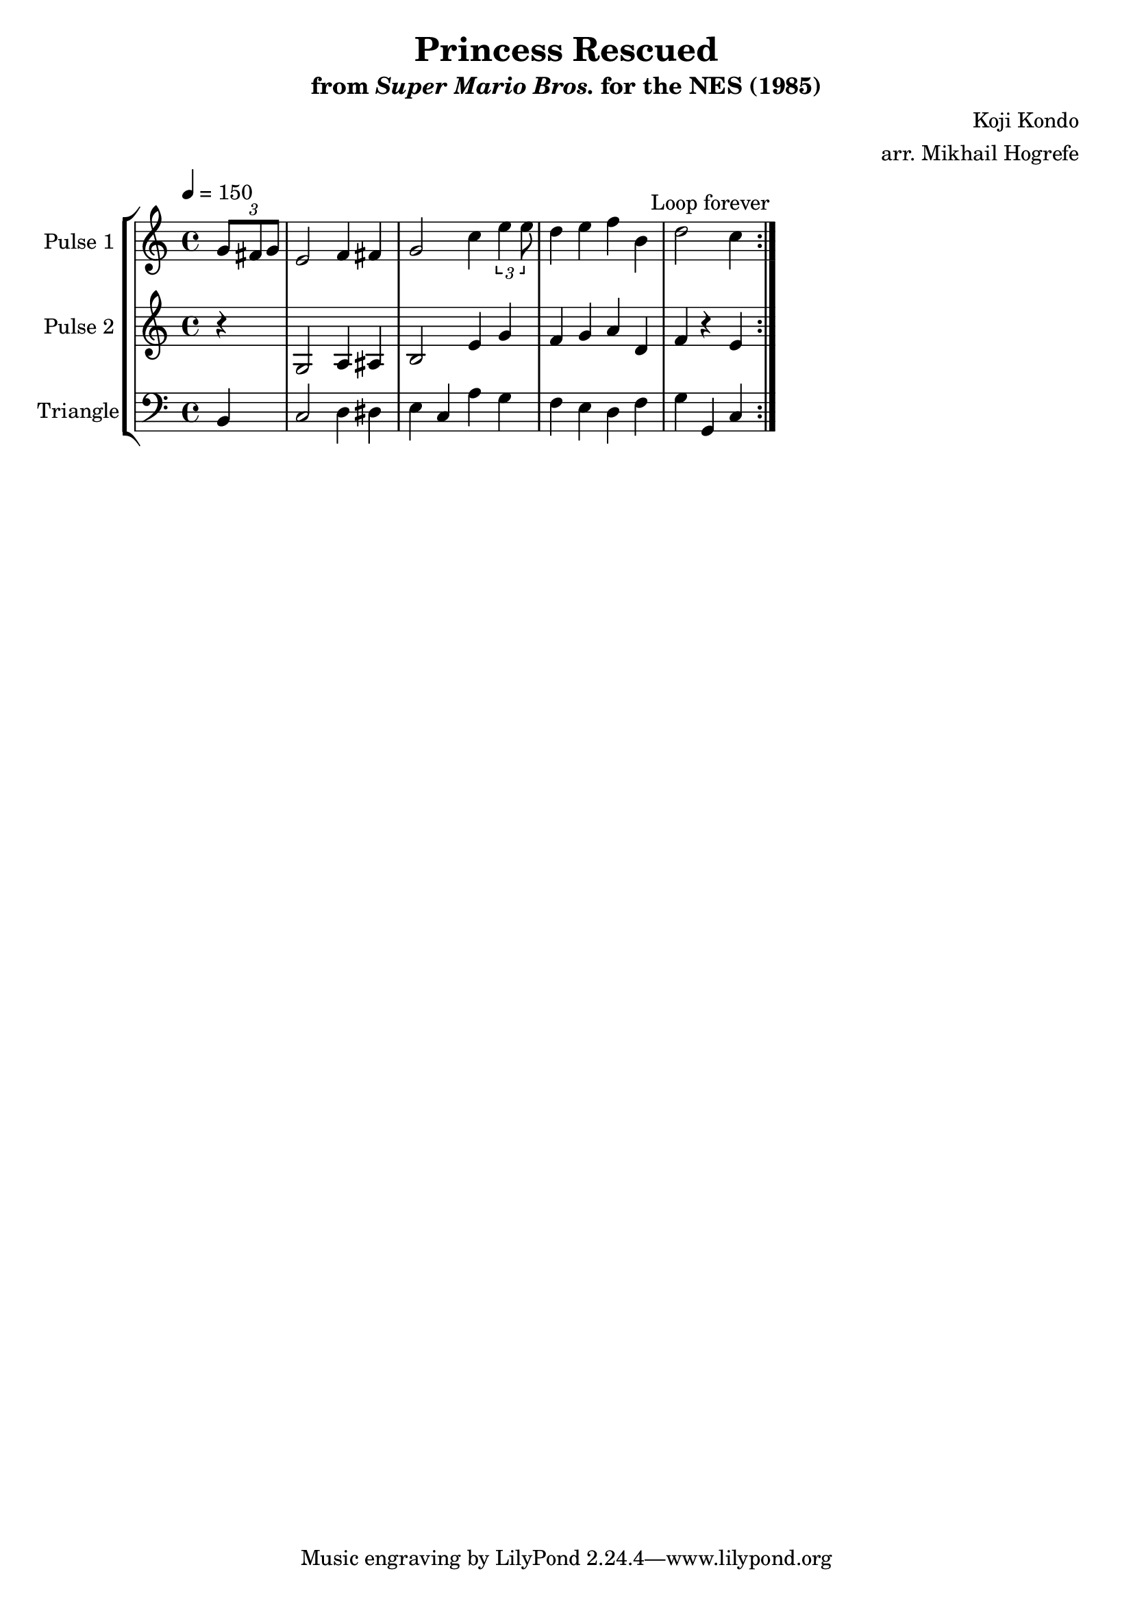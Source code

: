 \version "2.20.0"

\book {
    \header {
        title = "Princess Rescued"
        subtitle = \markup { "from" {\italic "Super Mario Bros."} "for the NES (1985)" }
        composer = "Koji Kondo"
        arranger = "arr. Mikhail Hogrefe"
    }

    \score {
        {
            \new StaffGroup <<
                \new Staff \relative c'' {
                    \set Staff.instrumentName = "Pulse 1"
                    \set Staff.shortInstrumentName = "P.1"
\tempo 4 = 150
                    \repeat volta 2 {
\partial 4 \tuplet 3/2 { g8 fis g } |
e2 f4 fis |
g2 c4 \tuplet 3/2 { e4 e8 } |
d4 e f b, |
d2 c4
                    }
\once \override Score.RehearsalMark.self-alignment-X = #RIGHT
\mark \markup { \fontsize #-2 "Loop forever" }
                }

                \new Staff \relative c' {
                    \set Staff.instrumentName = "Pulse 2"
                    \set Staff.shortInstrumentName = "P.2"
r4 |
g2 a4 ais |
b2 e4 g |
f4 g a d, |
f4 r e
                }

                \new Staff \relative c {
                    \set Staff.instrumentName = "Triangle"
                    \set Staff.shortInstrumentName = "T."
\clef bass
b4
c2 d4 dis |
e4 c a' g |
f4 e d f |
g4 g, c
                }
            >>
        }
        \layout {
            \context {
                \Staff
                \RemoveEmptyStaves
            }
            \context {
                \DrumStaff
                \RemoveEmptyStaves
            }
        }
    }
}
